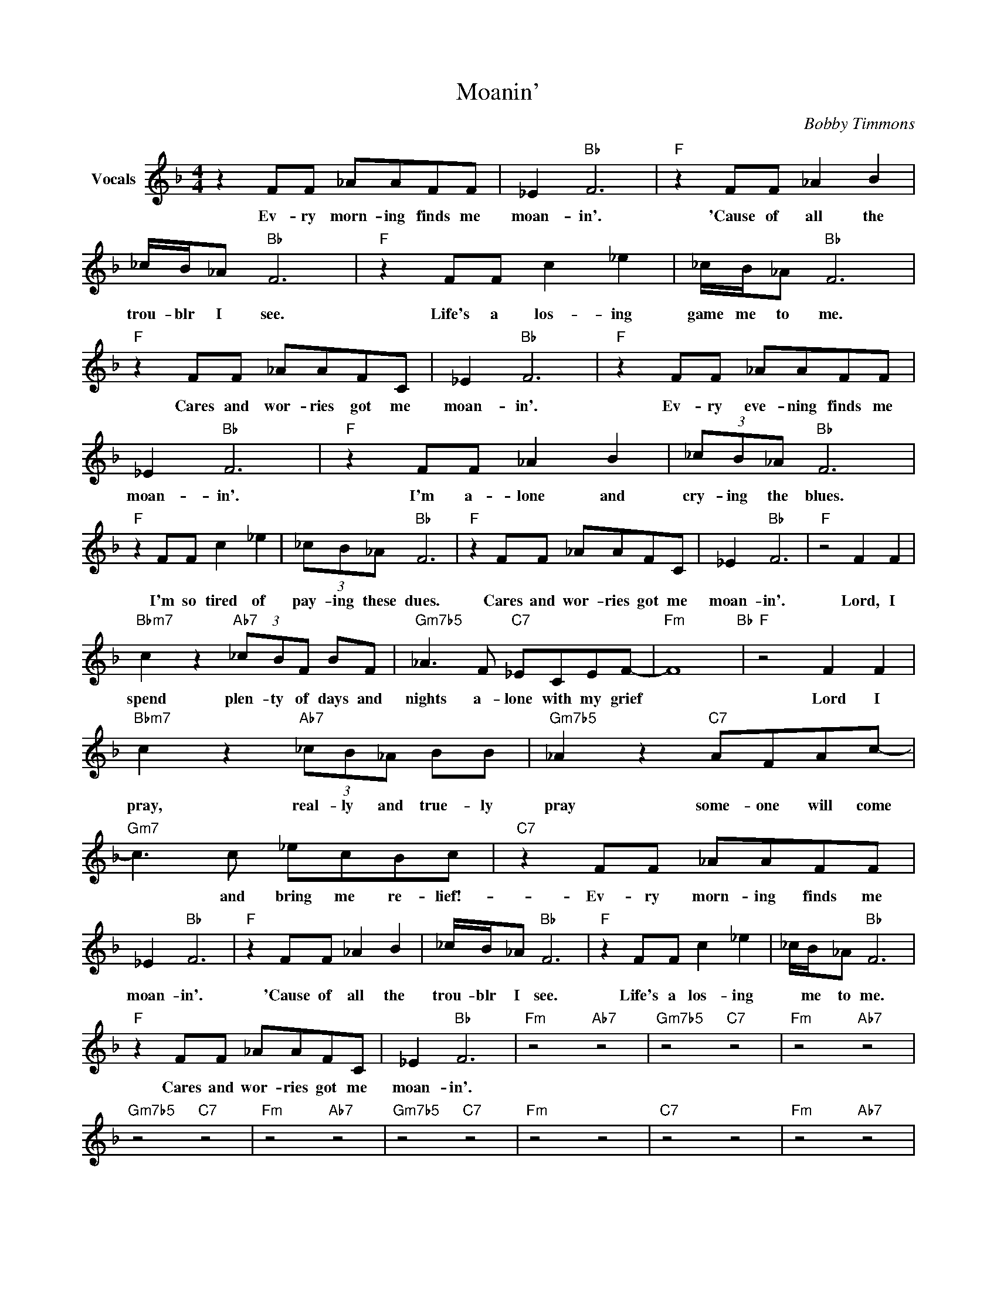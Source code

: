 X:1
T:Moanin'
C:Bobby Timmons
Z:Creative Commons BY-NC-SA
L:1/8
M:4/4
K:F
V:1 treble nm="Vocals"
V:1
 z2 FF _AAFF | _E2"Bb" F6 |"F" z2 FF _A2 B2 | _c/B/_A"Bb" F6 |"F" z2 FF c2 _e2 | _c/B/_A"Bb" F6 | %6
w: Ev- ry morn- ing finds me|moan- in'.|'Cause of all the|trou- blr I see.|Life's a los- ing|game me to me.|
"F" z2 FF _AAFC | _E2"Bb" F6 |"F" z2 FF _AAFF | _E2"Bb" F6 |"F" z2 FF _A2 B2 | (3_cB_A"Bb" F6 | %12
w: Cares and wor- ries got me|moan- in'.|Ev- ry eve- ning finds me|moan- in'.|I'm a- lone and|cry- ing the blues.|
"F" z2 FF c2 _e2 | (3_cB_A"Bb" F6 |"F" z2 FF _AAFC | _E2"Bb" F6 |"F" z4 F2 F2 | %17
w: I'm so tired of|pay- ing these dues.|Cares and wor- ries got me|moan- in'.|Lord, I|
"Bbm7" c2 z2"Ab7" (3_cBF BF |"Gm7b5" _A3 F"C7" _ECEF- |"Fm" F8"Bb" |"F" z4 F2 F2 | %21
w: spend plen- ty of days and|nights a- lone with my grief||Lord I|
"Bbm7" c2 z2"Ab7" (3_cB_A BB |"Gm7b5" _A2 z2"C7" AFAc- |"Gm7" c3 c _ecBc |"C7" z2 FF _AAFF | %25
w: pray, real- ly and true- ly|pray some- one will come|* and bring me re- lief!-|Ev- ry morn- ing finds me|
 _E2"Bb" F6 |"F" z2 FF _A2 B2 | _c/B/_A"Bb" F6 |"F" z2 FF c2 _e2 | _c/B/_A"Bb" F6 | %30
w: moan- in'.|'Cause of all the|trou- blr I see.|Life's a los- ing|* me to me.|
"F" z2 FF _AAFC | _E2"Bb" F6 |"Fm" z4"Ab7" z4 |"Gm7b5" z4"C7" z4 |"Fm" z4"Ab7" z4 | %35
w: Cares and wor- ries got me|moan- in'.||||
"Gm7b5" z4"C7" z4 |"Fm" z4"Ab7" z4 |"Gm7b5" z4"C7" z4 |"Fm" z4 z4 |"C7" z4 z4 |"Fm" z4"Ab7" z4 | %41
w: ||||||
"Gm7b5" z4"C7" z4 |"Fm" z4"Ab7" z4 |"Gm7b5" z4"C7" z4 |"Fm" z4"Ab7" z4 |"Gm7b5" z4"C7" z4 | %46
w: |||||
"Fm" z4 z4 |"Cm7" z4"F7" z4 |"Bbm7" z4"Ab7" z4 |"Gm7b5" z4"C7" z4 |"Fm" z4"Bb7" z4 |"F" z4 z4 | %52
w: ||||||
"Bbm7" z4"Ab7" z4 |"Gm7b5" z4"C7" z4 |"Gm7" z4 z4 |"C7" z4 z4 |"Fm" z4"Ab7" z4 |"Gm7b5" z4"C7" z4 | %58
w: ||||||
"Fm" z4"Ab7" z4 |"Gm7b5" z4"C7" z4 |"Fm" z4"Ab7" z4 |"Gm7b5" z4"C7" z4 |"Fm" z4 z4 |"C7" z4 z4 |] %64
w: ||||||

